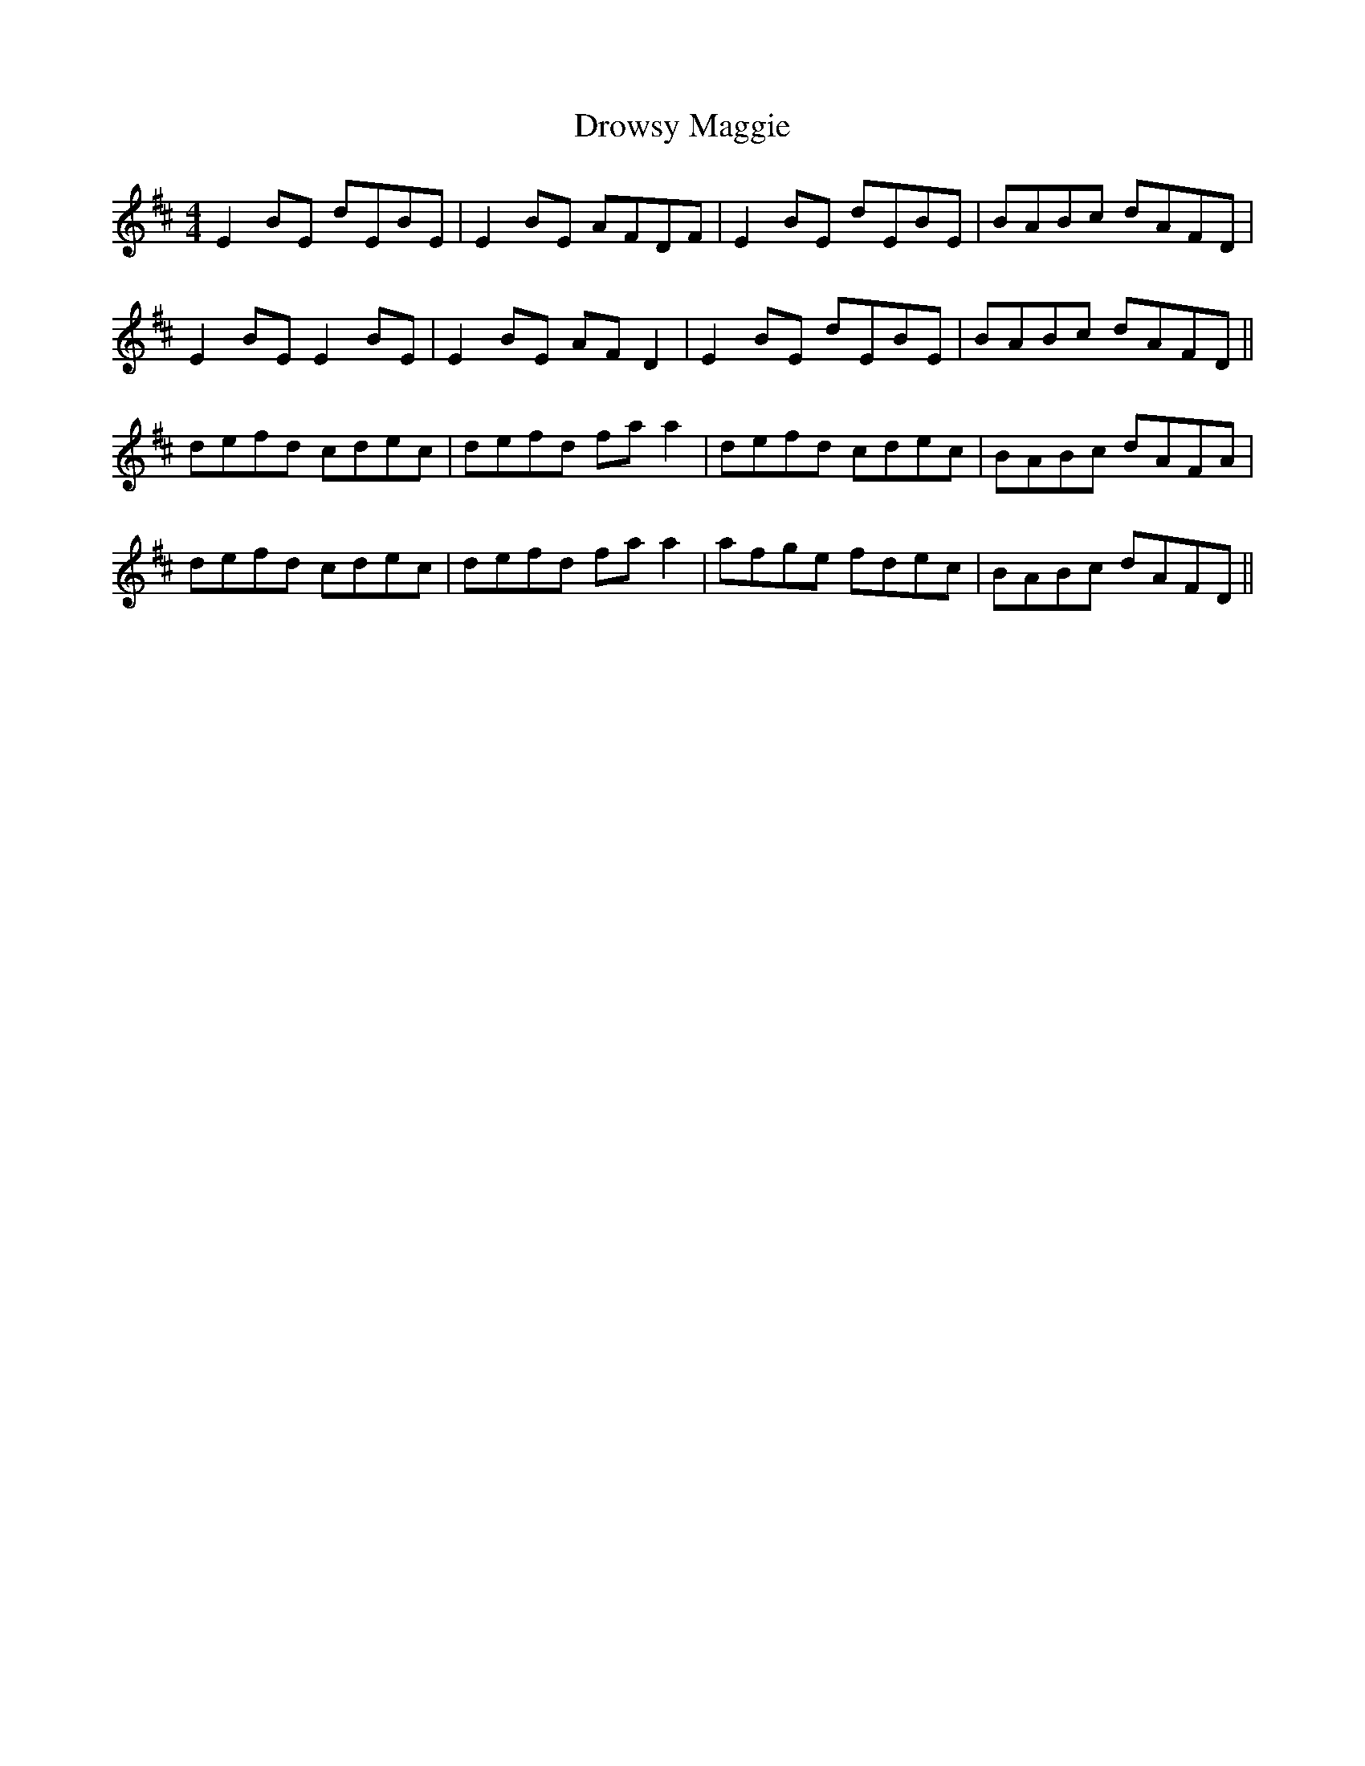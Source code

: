 X: 10910
T: Drowsy Maggie
R: reel
M: 4/4
K: Edorian
E2BE dEBE|E2BE AFDF|E2BE dEBE|BABc dAFD|
E2BE E2 BE|E2 BE AF D2|E2BE dEBE|BABc dAFD||
defd cdec|defd fa a2|defd cdec|BABc dAFA|
defd cdec|defd fa a2|afge fdec|BABc dAFD||

